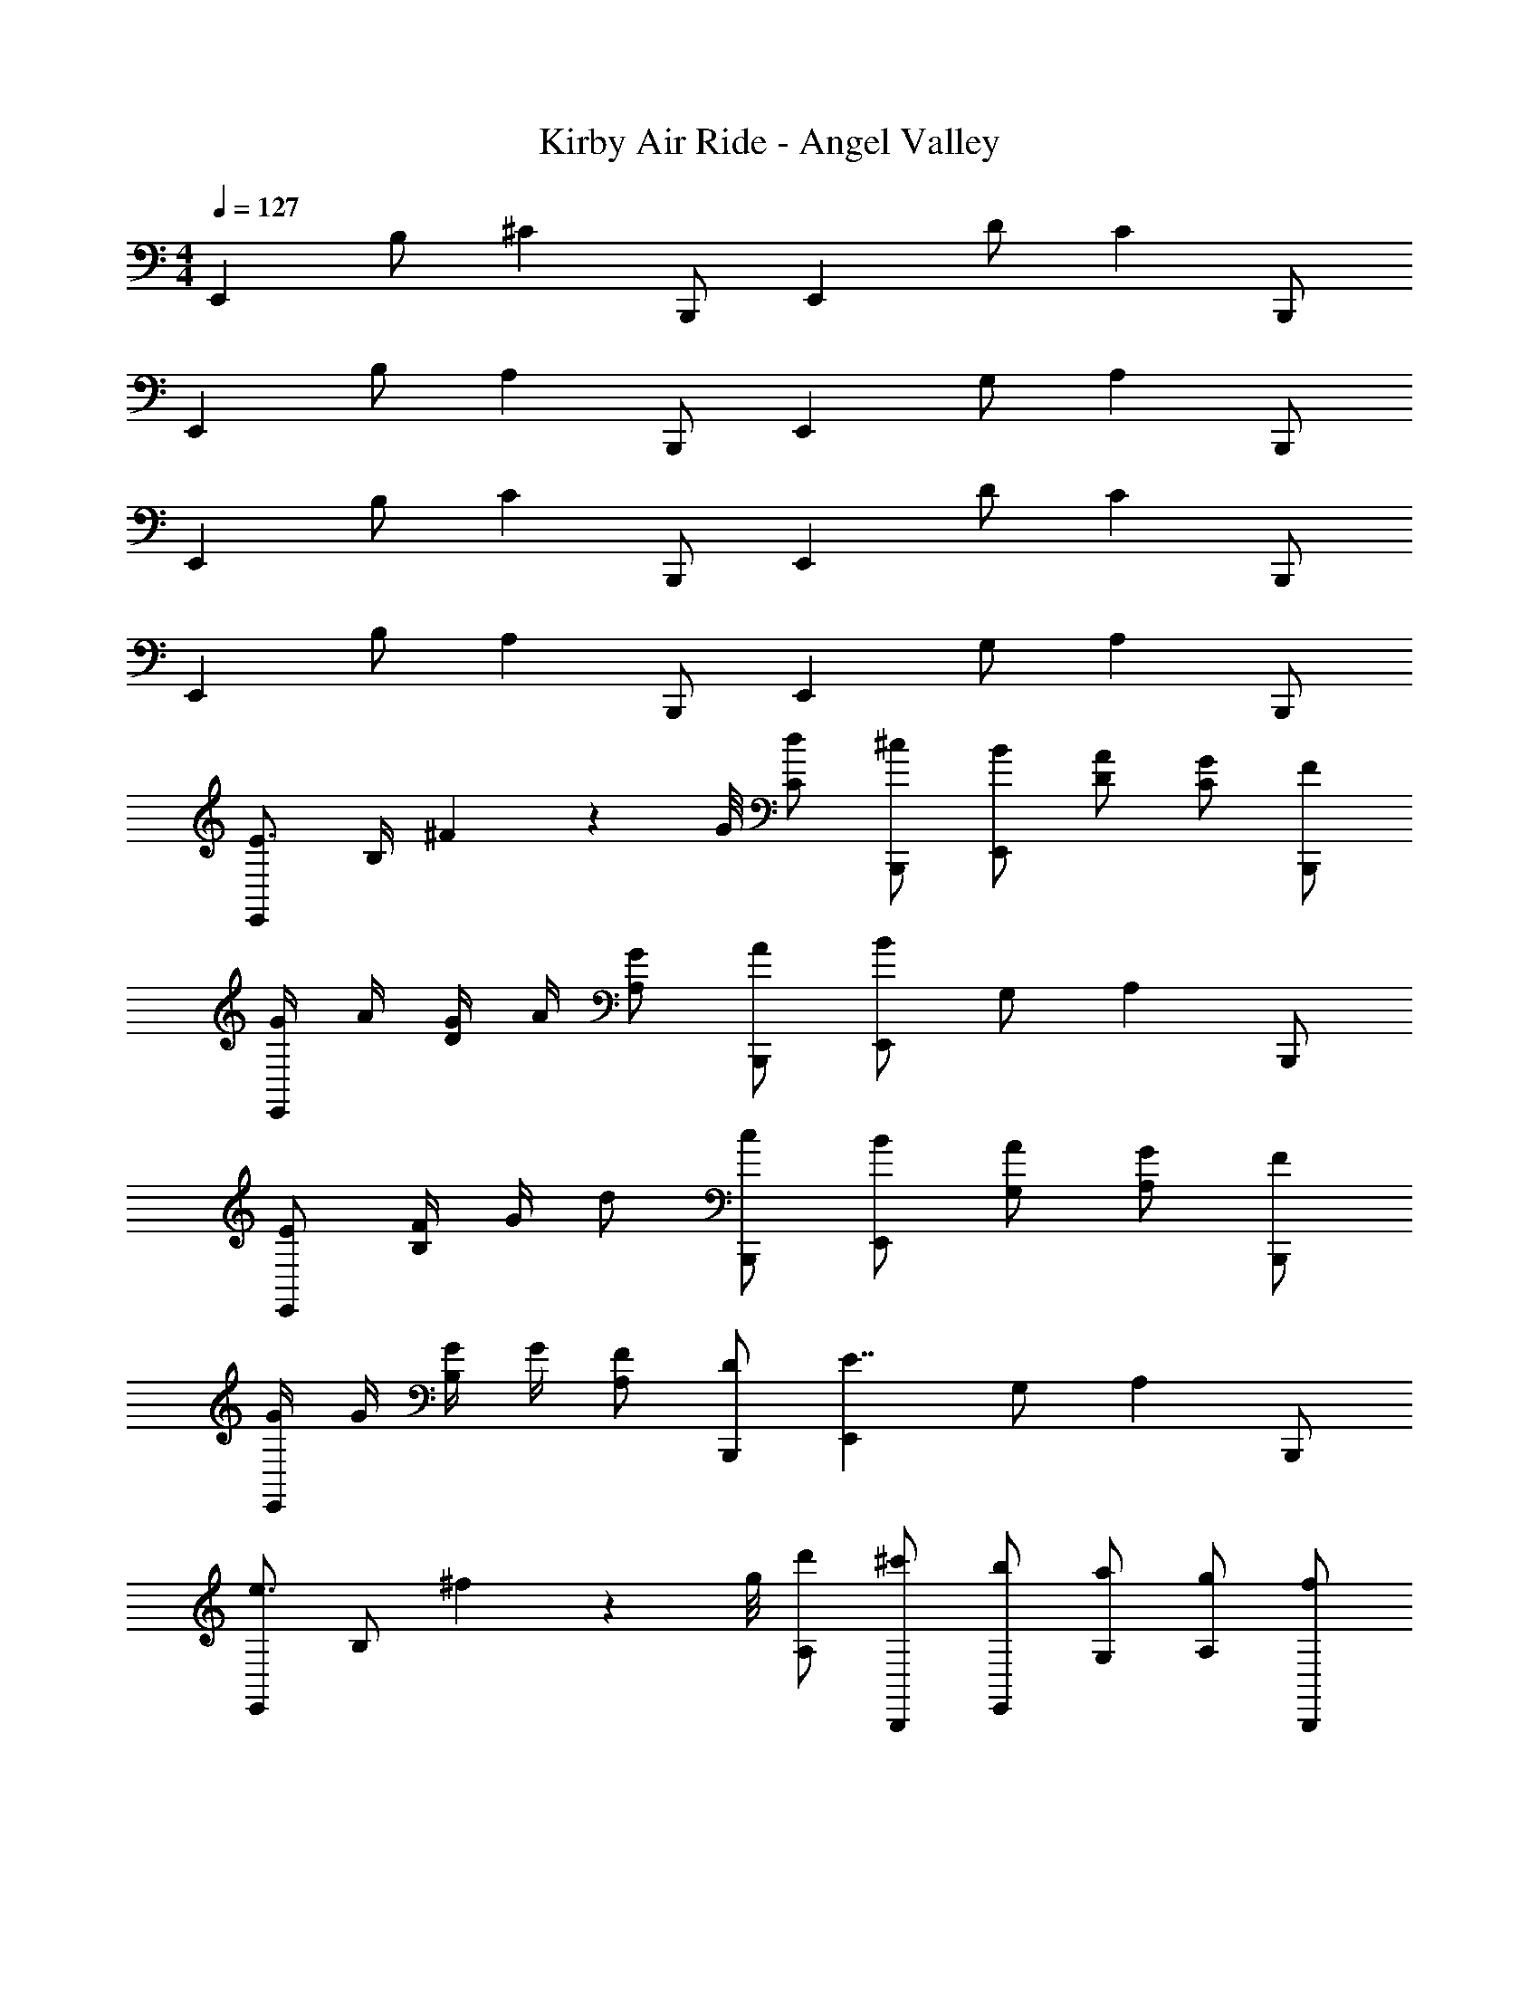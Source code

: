 X: 1
T: Kirby Air Ride - Angel Valley
Z: ABC Generated by Starbound Composer
L: 1/4
M: 4/4
Q: 1/4=127
K: C
[z/E,,4/3] B,/ [z/^C5/6] B,,,/ [z/E,,4/3] D/ [z/C5/6] B,,,/ 
[z/E,,4/3] B,/ [z/A,5/6] B,,,/ [z/E,,4/3] G,/ [z/A,5/6] B,,,/ 
[z/E,,4/3] B,/ [z/C5/6] B,,,/ [z/E,,4/3] D/ [z/C5/6] B,,,/ 
[z/E,,4/3] B,/ [z/A,5/6] B,,,/ [z/E,,4/3] G,/ [z/A,5/6] B,,,/ 
[z/E3/4E,,4/3] B,/4 ^F3/28 z/56 G/8 [C/d/] [^c/B,,,/] [B/E,,4/3] [D/A/] [C/G/] [F/B,,,/] 
[G/4E,,4/3] A/4 [G/4D/] A/4 [G/A,5/6] [A/B,,,/] [B/E,,4/3] G,/ [z/A,5/6] B,,,/ 
[E/E,,4/3] [F/4B,/] G/4 d/ [c/B,,,/] [B/E,,4/3] [G,/A/] [A,/G/] [F/B,,,/] 
[G/4E,,4/3] G/4 [G/4B,/] G/4 [A,/F/] [D/B,,,/] [z/E,,4/3E7/4] G,/ [z/A,5/6] B,,,/ 
[E,,/e3/4] [z/4B,/] ^f3/28 z/56 g/8 [d'/A,/] [^c'/B,,,/] [b/E,,/] [a/G,/] [g/A,/] [f/B,,,/] 
[g/4E,,/] a/4 [g/4B,/] a/4 [g/A,/] [a/B,,,/] [E,,/b7/4] G,/ A,/ B,,,/ 
[e/E,,/] [f/4B,/] g/4 [d'/A,/] [c'/B,,,/] [b/E,,/] [a/G,/] [g/A,/] [f/B,,,/] 
[g/4E,,/] g/4 [g/4B,/] g/4 [f/A,/] [d/B,,,/] [E,,/e7/4] G,/ A,/ B,,,/ 
[G/g/E,,/] [A/4a/4B,/] [_B/4_b/4] [=c/=c'/A,/] [B/b/B,,,/] [A/a/E,,/] [G/g/G,/] [A,/d6/7d'6/7] [z3/8B,,,/] e/8 
[=f/E,,/] [e/e'/B,/] [d/d'/A,/] [c/c'/B,,,/] [E,,/d7/4d'7/4] G,/ A,/ B,,,/ 
[G3/4g3/4] A3/28 z/56 B/8 [c/c'/] [B/b/] [A/a/] [G/g/] [D/d/] [A/a/] 
[G3/4g3/4] [D/4d/4] [=C/4c/4] [^C/4^c/4] [D/d/] [G,7/4G7/4] z/4 
[z/E,,4/3] B,/ [z/C5/6] B,,,/ [z/E,,4/3] D/ [z/C5/6] B,,,/ 
[z/E,,4/3] B,/ [z/A,5/6] B,,,/ [z/E,,4/3] G,/ [z/A,5/6] B,,,/ 
[z/E,,4/3] B,/ [z/C5/6] B,,,/ [z/E,,4/3] D/ [z/C5/6] B,,,/ 
[z/E,,4/3] B,/ [z/A,5/6] B,,,/ [z/E,,4/3] G,/ [z/A,5/6] B,,,/ 
[z/E3/4E,,4/3] B,/4 F3/28 z/56 G/8 [C/d/] [c/B,,,/] [=B/E,,4/3] [D/A/] [C/G/] [F/B,,,/] 
[G/4E,,4/3] A/4 [G/4D/] A/4 [G/A,5/6] [A/B,,,/] [B/E,,4/3] G,/ [z/A,5/6] B,,,/ 
[E/E,,4/3] [F/4B,/] G/4 d/ [c/B,,,/] [B/E,,4/3] [G,/A/] [A,/G/] [F/B,,,/] 
[G/4E,,4/3] G/4 [G/4B,/] G/4 [A,/F/] [D/B,,,/] [z/E,,4/3E7/4] G,/ [z/A,5/6] B,,,/ 
[E,,/e3/4] [z/4B,/] ^f3/28 z/56 g/8 [d'/A,/] [^c'/B,,,/] [=b/E,,/] [a/G,/] [g/A,/] [f/B,,,/] 
[g/4E,,/] a/4 [g/4B,/] a/4 [g/A,/] [a/B,,,/] [E,,/b7/4] G,/ A,/ B,,,/ 
[e/E,,/] [f/4B,/] g/4 [d'/A,/] [c'/B,,,/] [b/E,,/] [a/G,/] [g/A,/] [f/B,,,/] 
[g/4E,,/] g/4 [g/4B,/] g/4 [f/A,/] [d/B,,,/] [E,,/e7/4] G,/ A,/ B,,,/ 
[G/g/E,,/] [A/4a/4B,/] [_B/4_b/4] [=c/=c'/A,/] [B/b/B,,,/] [A/a/E,,/] [G/g/G,/] [A,/d6/7d'6/7] [z3/8B,,,/] e/8 
[=f/E,,/] [e/e'/B,/] [d/d'/A,/] [c/c'/B,,,/] [E,,/d7/4d'7/4] G,/ A,/ B,,,/ 
[G3/4g3/4] A3/28 z/56 B/8 [c/c'/] [B/b/] [A/a/] [G/g/] [D/d/] [A/a/] 
[G3/4g3/4] [D/4d/4] [=C/4c/4] [^C/4^c/4] [D/d/] [G,7/4G7/4] 

